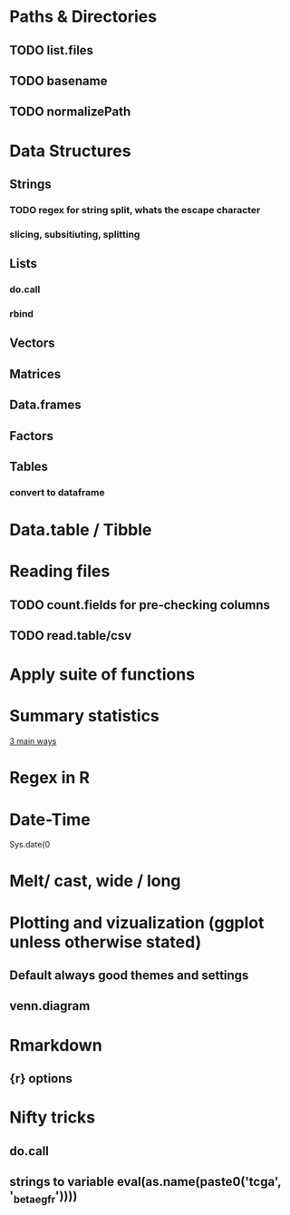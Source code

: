 
#+SEQ_TODO: TODO(t) WAITING(w) IN-PROCESS(p) | CANCELLED(c) DONE(d)


* Paths & Directories
** TODO list.files
** TODO basename
** TODO normalizePath
* Data Structures
** Strings
*** TODO regex for string split, whats the escape character
*** slicing, subsitiuting, splitting
** Lists
*** do.call
*** rbind
** Vectors
** Matrices
** Data.frames
** Factors
** Tables
*** convert to dataframe
* Data.table / Tibble
* Reading files
** TODO count.fields for pre-checking columns
** TODO read.table/csv  
* Apply suite of functions
* Summary statistics
_3 main ways_
* Regex in R 
* Date-Time
Sys.date(0
* Melt/ cast, wide / long
* Plotting and vizualization (ggplot unless otherwise stated)
** Default always good themes and settings
** venn.diagram
* Rmarkdown
** {r} options 
* Nifty tricks
** do.call
** strings to variable eval(as.name(paste0('tcga', '_beta_egfr'))))
